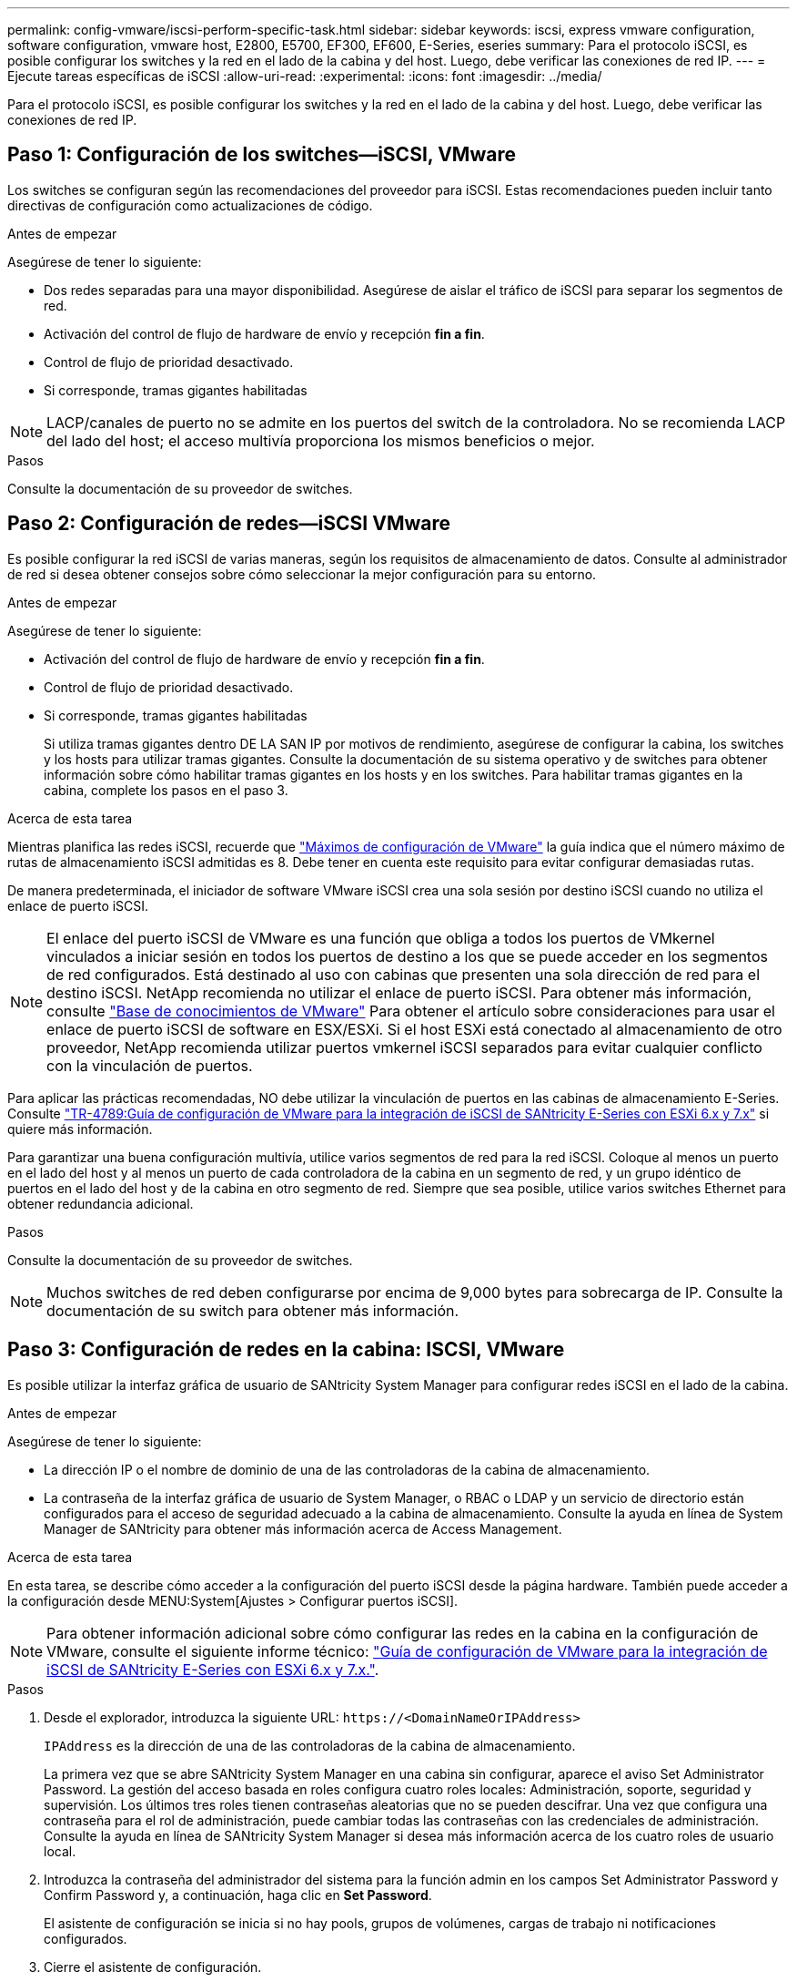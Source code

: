 ---
permalink: config-vmware/iscsi-perform-specific-task.html 
sidebar: sidebar 
keywords: iscsi, express vmware configuration, software configuration, vmware host, E2800, E5700, EF300, EF600, E-Series, eseries 
summary: Para el protocolo iSCSI, es posible configurar los switches y la red en el lado de la cabina y del host. Luego, debe verificar las conexiones de red IP. 
---
= Ejecute tareas específicas de iSCSI
:allow-uri-read: 
:experimental: 
:icons: font
:imagesdir: ../media/


[role="lead"]
Para el protocolo iSCSI, es posible configurar los switches y la red en el lado de la cabina y del host. Luego, debe verificar las conexiones de red IP.



== Paso 1: Configuración de los switches--iSCSI, VMware

Los switches se configuran según las recomendaciones del proveedor para iSCSI. Estas recomendaciones pueden incluir tanto directivas de configuración como actualizaciones de código.

.Antes de empezar
Asegúrese de tener lo siguiente:

* Dos redes separadas para una mayor disponibilidad. Asegúrese de aislar el tráfico de iSCSI para separar los segmentos de red.
* Activación del control de flujo de hardware de envío y recepción *fin a fin*.
* Control de flujo de prioridad desactivado.
* Si corresponde, tramas gigantes habilitadas



NOTE: LACP/canales de puerto no se admite en los puertos del switch de la controladora. No se recomienda LACP del lado del host; el acceso multivía proporciona los mismos beneficios o mejor.

.Pasos
Consulte la documentación de su proveedor de switches.



== Paso 2: Configuración de redes--iSCSI VMware

Es posible configurar la red iSCSI de varias maneras, según los requisitos de almacenamiento de datos. Consulte al administrador de red si desea obtener consejos sobre cómo seleccionar la mejor configuración para su entorno.

.Antes de empezar
Asegúrese de tener lo siguiente:

* Activación del control de flujo de hardware de envío y recepción *fin a fin*.
* Control de flujo de prioridad desactivado.
* Si corresponde, tramas gigantes habilitadas
+
Si utiliza tramas gigantes dentro DE LA SAN IP por motivos de rendimiento, asegúrese de configurar la cabina, los switches y los hosts para utilizar tramas gigantes. Consulte la documentación de su sistema operativo y de switches para obtener información sobre cómo habilitar tramas gigantes en los hosts y en los switches. Para habilitar tramas gigantes en la cabina, complete los pasos en el paso 3.



.Acerca de esta tarea
Mientras planifica las redes iSCSI, recuerde que https://configmax.vmware.com/home["Máximos de configuración de VMware"^] la guía indica que el número máximo de rutas de almacenamiento iSCSI admitidas es 8. Debe tener en cuenta este requisito para evitar configurar demasiadas rutas.

De manera predeterminada, el iniciador de software VMware iSCSI crea una sola sesión por destino iSCSI cuando no utiliza el enlace de puerto iSCSI.


NOTE: El enlace del puerto iSCSI de VMware es una función que obliga a todos los puertos de VMkernel vinculados a iniciar sesión en todos los puertos de destino a los que se puede acceder en los segmentos de red configurados. Está destinado al uso con cabinas que presenten una sola dirección de red para el destino iSCSI. NetApp recomienda no utilizar el enlace de puerto iSCSI. Para obtener más información, consulte http://kb.vmware.com/["Base de conocimientos de VMware"] Para obtener el artículo sobre consideraciones para usar el enlace de puerto iSCSI de software en ESX/ESXi. Si el host ESXi está conectado al almacenamiento de otro proveedor, NetApp recomienda utilizar puertos vmkernel iSCSI separados para evitar cualquier conflicto con la vinculación de puertos.

Para aplicar las prácticas recomendadas, NO debe utilizar la vinculación de puertos en las cabinas de almacenamiento E-Series. Consulte https://www.netapp.com/media/17017-tr4789.pdf["TR-4789:Guía de configuración de VMware para la integración de iSCSI de SANtricity E-Series con ESXi 6.x y 7.x"] si quiere más información.

Para garantizar una buena configuración multivía, utilice varios segmentos de red para la red iSCSI. Coloque al menos un puerto en el lado del host y al menos un puerto de cada controladora de la cabina en un segmento de red, y un grupo idéntico de puertos en el lado del host y de la cabina en otro segmento de red. Siempre que sea posible, utilice varios switches Ethernet para obtener redundancia adicional.

.Pasos
Consulte la documentación de su proveedor de switches.


NOTE: Muchos switches de red deben configurarse por encima de 9,000 bytes para sobrecarga de IP. Consulte la documentación de su switch para obtener más información.



== Paso 3: Configuración de redes en la cabina: ISCSI, VMware

Es posible utilizar la interfaz gráfica de usuario de SANtricity System Manager para configurar redes iSCSI en el lado de la cabina.

.Antes de empezar
Asegúrese de tener lo siguiente:

* La dirección IP o el nombre de dominio de una de las controladoras de la cabina de almacenamiento.
* La contraseña de la interfaz gráfica de usuario de System Manager, o RBAC o LDAP y un servicio de directorio están configurados para el acceso de seguridad adecuado a la cabina de almacenamiento. Consulte la ayuda en línea de System Manager de SANtricity para obtener más información acerca de Access Management.


.Acerca de esta tarea
En esta tarea, se describe cómo acceder a la configuración del puerto iSCSI desde la página hardware. También puede acceder a la configuración desde MENU:System[Ajustes > Configurar puertos iSCSI].


NOTE: Para obtener información adicional sobre cómo configurar las redes en la cabina en la configuración de VMware, consulte el siguiente informe técnico: https://www.netapp.com/us/media/tr-4789.pdf["Guía de configuración de VMware para la integración de iSCSI de SANtricity E-Series con ESXi 6.x y 7.x."].

.Pasos
. Desde el explorador, introduzca la siguiente URL: `+https://<DomainNameOrIPAddress>+`
+
`IPAddress` es la dirección de una de las controladoras de la cabina de almacenamiento.

+
La primera vez que se abre SANtricity System Manager en una cabina sin configurar, aparece el aviso Set Administrator Password. La gestión del acceso basada en roles configura cuatro roles locales: Administración, soporte, seguridad y supervisión. Los últimos tres roles tienen contraseñas aleatorias que no se pueden descifrar. Una vez que configura una contraseña para el rol de administración, puede cambiar todas las contraseñas con las credenciales de administración. Consulte la ayuda en línea de SANtricity System Manager si desea más información acerca de los cuatro roles de usuario local.

. Introduzca la contraseña del administrador del sistema para la función admin en los campos Set Administrator Password y Confirm Password y, a continuación, haga clic en *Set Password*.
+
El asistente de configuración se inicia si no hay pools, grupos de volúmenes, cargas de trabajo ni notificaciones configurados.

. Cierre el asistente de configuración.
+
Más adelante se utilizará el asistente para completar las tareas de configuración adicionales.

. Seleccione *hardware*.
. Si el gráfico muestra las unidades, haga clic en *Mostrar parte posterior de la bandeja*.
+
El gráfico cambia y muestra las controladoras en lugar de las unidades.

. Haga clic en la controladora con los puertos iSCSI que desea configurar.
+
Aparece el menú contextual de la controladora.

. Seleccione *Configurar puertos iSCSI*.
+
Se abre el cuadro de diálogo Configurar puertos iSCSI.

. En la lista desplegable, seleccione el puerto que desea configurar y, a continuación, haga clic en *Siguiente*.
. Seleccione los valores del puerto de configuración y, a continuación, haga clic en *Siguiente*.
+
Para ver todas las configuraciones de puerto, haga clic en el enlace *Mostrar más opciones de puerto* situado a la derecha del cuadro de diálogo.

+
|===
| Opción de configuración de puertos | Descripción 


 a| 
Velocidad de puerto ethernet configurada
 a| 
Seleccione la velocidad deseada. Las opciones que aparecen en la lista desplegable dependen de la velocidad máxima que pueda soportar la red (por ejemplo, 10 Gbps).


NOTE: Las tarjetas de interfaz del host iSCSI de 25 GB opcionales disponibles en las controladoras no negocian automáticamente las velocidades. Debe configurar la velocidad de cada puerto en 10 GB o 25 GB. Todos los puertos deben tener la misma velocidad.



 a| 
Habilite IPv4/Habilitar IPv6
 a| 
Seleccione una o ambas opciones para habilitar la compatibilidad con las redes IPv4 e IPv6.



 a| 
Puerto de escucha TCP (disponible haciendo clic en *Mostrar más opciones de puerto*).
 a| 
De ser necesario, introduzca un nuevo número de puerto.

El puerto de escucha es el número de puerto TCP que la controladora utiliza para escuchar inicios de sesión iSCSI de iniciadores iSCSI del host. El puerto de escucha predeterminado es 3260. Debe introducir 3260 o un valor entre 49 49152 y 65 65535.



 a| 
Tamaño de MTU (disponible haciendo clic en *Mostrar más opciones de puerto*).
 a| 
De ser necesario, introduzca un nuevo tamaño en bytes para la unidad de transmisión máxima (MTU).

El tamaño de MTU predeterminado es de 1500 bytes por trama. Debe introducir un valor entre 1500 y 9000.



 a| 
Habilite las respuestas PING de ICMP PING
 a| 
Seleccione esta opción para habilitar el protocolo de mensajes de control de Internet (ICMP). Los sistemas operativos de equipos en red usan ese protocolo para enviar mensajes. Esos mensajes ICMP determinan si es posible acceder a un host y cuánto tiempo debe transcurrir para enviar y recibir los paquetes de ese host.

|===
+
Si seleccionó *Activar IPv4*, se abre un cuadro de diálogo para seleccionar la configuración IPv4 después de hacer clic en *Siguiente*. Si seleccionó *Activar IPv6*, se abre un cuadro de diálogo para seleccionar la configuración de IPv6 después de hacer clic en *Siguiente*. Si seleccionó ambas opciones, primero se abre el cuadro de diálogo de configuración IPv4 y después de hacer clic en *Siguiente*, se abre el cuadro de diálogo de configuración de IPv6.

. Configure los valores para IPv4 o IPv6 de forma automática o manual. Para ver todas las opciones de configuración de puertos, haga clic en el enlace *Mostrar más valores* situado a la derecha del cuadro de diálogo.
+
|===
| Opción de configuración de puertos | Descripción 


 a| 
Obtener configuración automáticamente
 a| 
Seleccione esta opción para obtener automáticamente la configuración.



 a| 
Especificar manualmente la configuración estática
 a| 
Seleccione esta opción e introduzca una dirección estática en los campos. En el caso de IPv4, incluya la máscara de subred y la puerta de enlace. En el caso de IPv6, incluya la dirección IP enrutable y la dirección IP del enrutador.

|===
. Haga clic en *Finalizar*.
. Cierre System Manager.




== Paso 4: Configurar las redes en el lado del host--iSCSI

La configuración de redes iSCSI en el lado del host permite que el iniciador de VMware iSCSI establezca una sesión con la cabina.

.Acerca de esta tarea
En este método exprés para configurar redes iSCSI en el lado del host, se permite que el host ESXi transporte el tráfico iSCSI mediante cuatro rutas redundantes al almacenamiento.

Después de completar esta tarea, el host está configurado con un único vSwitch que contiene ambos puertos de VMkernel y ambas vmnic.

Para obtener más información sobre la configuración de redes iSCSI para VMware, consulte https://docs.vmware.com/en/VMware-vSphere/index.html["Documentación de VMware vSphere"^] Para la versión de vSphere.

.Pasos
. Configure los switches que se utilizarán para transportar tráfico de almacenamiento iSCSI.
. Activar el control de flujo de hardware de envío y recepción *fin a fin*.
. Desactivar el control de flujo de prioridad.
. Complete la configuración de iSCSI del lado de la cabina.
. Utilice dos puertos NIC para el tráfico iSCSI.
. Use el cliente vSphere o el cliente web vSphere para realizar la configuración del lado del host.
+
Las interfaces varían en funcionalidad y el flujo de trabajo exacto variará.





== Paso 5: Verificar las conexiones de red IP--iSCSI, VMware

Para verificar las conexiones de red del Protocolo de Internet (IP), utilice las pruebas ping para asegurarse de que el host y la matriz pueden comunicarse.

.Pasos
. En el host, ejecute uno de los siguientes comandos, en función de si se habilitan las tramas gigantes:
+
** Si las tramas gigantes no están habilitadas, ejecute este comando:
+
[listing]
----
vmkping <iSCSI_target_IP_address\>
----
** Si se habilitan las tramas gigantes, ejecute el comando ping con un tamaño de carga útil de 8,972 bytes. Los encabezados combinados IP e ICMP son 28 bytes, que cuando se agregan a la carga útil, equivalen a 9,000 bytes. El modificador -s establece el `packet size` bit. El modificador -d establece el bit DF (no fragment) en el paquete IPv4. Estas opciones permiten que se transmitan correctamente las tramas gigantes de 9,000 bytes entre el iniciador iSCSI y el destino.
+
[listing]
----
vmkping -s 8972 -d <iSCSI_target_IP_address\>
----
+
En este ejemplo, la dirección IP de destino iSCSI es `192.0.2.8`.

+
[listing]
----
vmkping -s 8972 -d 192.0.2.8
Pinging 192.0.2.8 with 8972 bytes of data:
Reply from 192.0.2.8: bytes=8972 time=2ms TTL=64
Reply from 192.0.2.8: bytes=8972 time=2ms TTL=64
Reply from 192.0.2.8: bytes=8972 time=2ms TTL=64
Reply from 192.0.2.8: bytes=8972 time=2ms TTL=64
Ping statistics for 192.0.2.8:
  Packets: Sent = 4, Received = 4, Lost = 0 (0% loss),
Approximate round trip times in milli-seconds:
  Minimum = 2ms, Maximum = 2ms, Average = 2ms
----


. Número a `vmkping` Comando desde cada dirección de iniciador de host (la dirección IP del puerto Ethernet de host que se utiliza para iSCSI) a cada puerto iSCSI de la controladora. Ejecute esta acción desde cada servidor host en la configuración, cambiando las direcciones IP según sea necesario.
+

NOTE: Si el comando falla con el mensaje `sendto() failed (Message too long)`, Verifique el tamaño de MTU (compatibilidad con tramas gigantes) para las interfaces Ethernet en el servidor host, la controladora de almacenamiento y los puertos del switch.

. Vuelva al procedimiento de configuración iSCSI para finalizar la detección de destino.




== Paso 6: Registre su configuración

Puede generar e imprimir un PDF de esta página y utilizar la hoja de datos siguiente para registrar la información de configuración de almacenamiento específica del protocolo. Esta información es necesaria para ejecutar tareas de aprovisionamiento.



=== Configuración recomendada

Las configuraciones recomendadas constan de dos puertos de iniciador y cuatro puertos de destino con una o varias VLAN.

image::../media/50001_01_conf-vmw.gif[50001 01 conf vmw]



=== IQN objetivo

|===
| Número de llamada | Conexión de puerto de destino | IQN 


 a| 
2
 a| 
Puerto de destino
 a| 

|===


=== Asignando el nombre de host

|===
| Número de llamada | Información del host | Nombre y tipo 


 a| 
1
 a| 
Asignando el nombre de host
 a| 



 a| 
 a| 
Tipo de SO de host
 a| 

|===